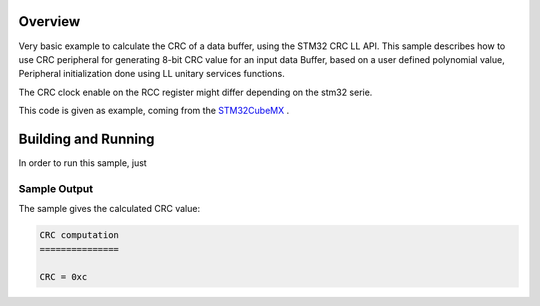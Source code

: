 .. zephyr:code-sample:: stm32_crc_poly
   :name: Cyclic Redundancy Check Polynomial (CRC)

   Get the 8-bit CRC code of a data buffer.

Overview
********
Very basic example to calculate the CRC of a data buffer, using the STM32 CRC LL API.
This sample describes how to use CRC peripheral for generating 8-bit CRC value
for an input data Buffer, based on a user defined polynomial value,
Peripheral initialization done using LL unitary services functions.

The CRC clock enable on the RCC register might differ depending on the stm32 serie.

This code is given as example, coming from the `STM32CubeMX`_ .


Building and Running
********************

In order to run this sample, just


 .. zephyr-app-commands::
   :zephyr-app: samples/boards/st/crc_poly
   :board: b_u585i_iot02a
   :goals: build
   :compact:

Sample Output
=============
The sample gives the calculated CRC value:

.. code-block:: console

    CRC computation
    ===============

    CRC = 0xc


.. _STM32CubeMX:
   https://www.st.com/en/development-tools/stm32cubemx.html
